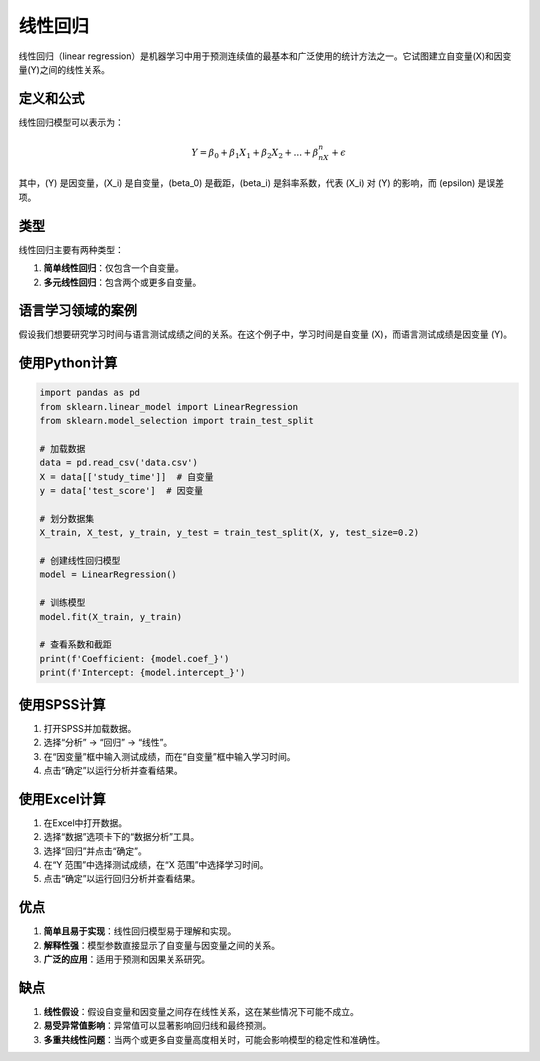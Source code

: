 线性回归
=================

线性回归（linear regression）是机器学习中用于预测连续值的最基本和广泛使用的统计方法之一。它试图建立自变量(X)和因变量(Y)之间的线性关系。

定义和公式
----------------

线性回归模型可以表示为：

.. math::

   Y = \beta_0 + \beta_1X_1 + \beta_2X_2 + ... + \beta_nX_n + \epsilon

其中，\(Y\) 是因变量，\(X_i\) 是自变量，\(\beta_0\) 是截距，\(\beta_i\) 是斜率系数，代表 \(X_i\) 对 \(Y\) 的影响，而 \(\epsilon\) 是误差项。

类型
----

线性回归主要有两种类型：

1. **简单线性回归**：仅包含一个自变量。
2. **多元线性回归**：包含两个或更多自变量。

语言学习领域的案例
---------------------

假设我们想要研究学习时间与语言测试成绩之间的关系。在这个例子中，学习时间是自变量 \(X\)，而语言测试成绩是因变量 \(Y\)。

使用Python计算
-------------------

.. code-block:: python

    import pandas as pd
    from sklearn.linear_model import LinearRegression
    from sklearn.model_selection import train_test_split

    # 加载数据
    data = pd.read_csv('data.csv')
    X = data[['study_time']]  # 自变量
    y = data['test_score']  # 因变量

    # 划分数据集
    X_train, X_test, y_train, y_test = train_test_split(X, y, test_size=0.2)

    # 创建线性回归模型
    model = LinearRegression()

    # 训练模型
    model.fit(X_train, y_train)

    # 查看系数和截距
    print(f'Coefficient: {model.coef_}')
    print(f'Intercept: {model.intercept_}')

使用SPSS计算
-----------------

1. 打开SPSS并加载数据。
2. 选择“分析” -> “回归” -> “线性”。
3. 在“因变量”框中输入测试成绩，而在“自变量”框中输入学习时间。
4. 点击“确定”以运行分析并查看结果。

使用Excel计算
-----------------

1. 在Excel中打开数据。
2. 选择“数据”选项卡下的“数据分析”工具。
3. 选择“回归”并点击“确定”。
4. 在“Y 范围”中选择测试成绩，在“X 范围”中选择学习时间。
5. 点击“确定”以运行回归分析并查看结果。

优点
----

1. **简单且易于实现**：线性回归模型易于理解和实现。
2. **解释性强**：模型参数直接显示了自变量与因变量之间的关系。
3. **广泛的应用**：适用于预测和因果关系研究。

缺点
----

1. **线性假设**：假设自变量和因变量之间存在线性关系，这在某些情况下可能不成立。
2. **易受异常值影响**：异常值可以显著影响回归线和最终预测。
3. **多重共线性问题**：当两个或更多自变量高度相关时，可能会影响模型的稳定性和准确性。
